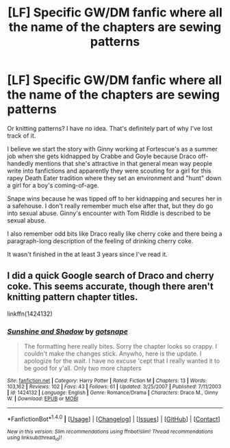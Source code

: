 #+TITLE: [LF] Specific GW/DM fanfic where all the name of the chapters are sewing patterns

* [LF] Specific GW/DM fanfic where all the name of the chapters are sewing patterns
:PROPERTIES:
:Author: elemonated
:Score: 8
:DateUnix: 1485374270.0
:DateShort: 2017-Jan-25
:FlairText: Request
:END:
Or knitting patterns? I have no idea. That's definitely part of why I've lost track of it.

I believe we start the story with Ginny working at Fortescue's as a summer job when she gets kidnapped by Crabbe and Goyle because Draco off-handedly mentions that she's attractive in that general mean way people write into fanfictions and apparently they were scouting for a girl for this rapey Death Eater tradition where they set an environment and "hunt" down a girl for a boy's coming-of-age.

Snape wins because he was tipped off to her kidnapping and secures her in a safehouse. I don't really remember much else after that, but they do go into sexual abuse. Ginny's encounter with Tom Riddle is described to be sexual abuse.

I also remember odd bits like Draco really like cherry coke and there being a paragraph-long description of the feeling of drinking cherry coke.

It wasn't finished in the at least 3 years since I've read it.


** I did a quick Google search of Draco and cherry coke. This seems accurate, though there aren't knitting pattern chapter titles.

linkffn(1424132)
:PROPERTIES:
:Score: 1
:DateUnix: 1485397308.0
:DateShort: 2017-Jan-26
:END:

*** [[http://www.fanfiction.net/s/1424132/1/][*/Sunshine and Shadow/*]] by [[https://www.fanfiction.net/u/167695/gotsnape][/gotsnape/]]

#+begin_quote
  The formatting here really bites. Sorry the chapter looks so crappy. I couldn't make the changes stick. Anywho, here is the update. I apologize for the wait. I have no excuse 'cept that I really wanted it to be good for y'all. Only two more chapters
#+end_quote

^{/Site/: [[http://www.fanfiction.net/][fanfiction.net]] *|* /Category/: Harry Potter *|* /Rated/: Fiction M *|* /Chapters/: 13 *|* /Words/: 103,162 *|* /Reviews/: 102 *|* /Favs/: 43 *|* /Follows/: 61 *|* /Updated/: 3/25/2007 *|* /Published/: 7/11/2003 *|* /id/: 1424132 *|* /Language/: English *|* /Genre/: Romance/Drama *|* /Characters/: Draco M., Ginny W. *|* /Download/: [[http://www.ff2ebook.com/old/ffn-bot/index.php?id=1424132&source=ff&filetype=epub][EPUB]] or [[http://www.ff2ebook.com/old/ffn-bot/index.php?id=1424132&source=ff&filetype=mobi][MOBI]]}

--------------

*FanfictionBot*^{1.4.0} *|* [[[https://github.com/tusing/reddit-ffn-bot/wiki/Usage][Usage]]] | [[[https://github.com/tusing/reddit-ffn-bot/wiki/Changelog][Changelog]]] | [[[https://github.com/tusing/reddit-ffn-bot/issues/][Issues]]] | [[[https://github.com/tusing/reddit-ffn-bot/][GitHub]]] | [[[https://www.reddit.com/message/compose?to=tusing][Contact]]]

^{/New in this version: Slim recommendations using/ ffnbot!slim! /Thread recommendations using/ linksub(thread_id)!}
:PROPERTIES:
:Author: FanfictionBot
:Score: 1
:DateUnix: 1485397340.0
:DateShort: 2017-Jan-26
:END:
